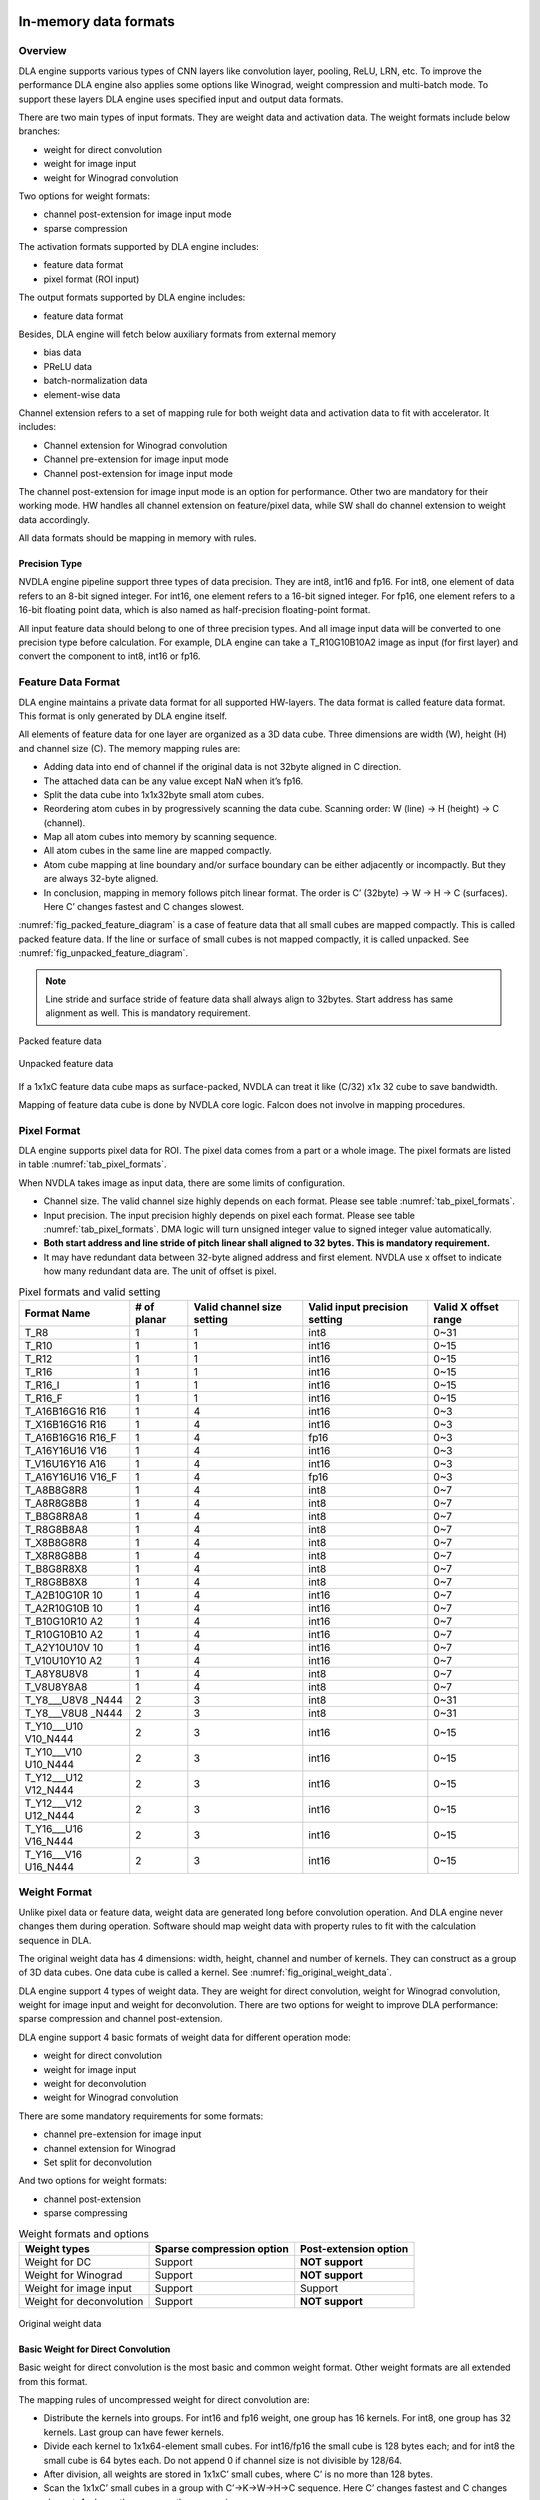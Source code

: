 In-memory data formats
======================

Overview
--------

DLA engine supports various types of CNN layers like convolution layer,
pooling, ReLU, LRN, etc. To improve the performance DLA engine also
applies some options like Winograd, weight compression and multi-batch
mode. To support these layers DLA engine uses specified input and output
data formats.

There are two main types of input formats. They are weight data and
activation data. The weight formats include below branches:

-  weight for direct convolution

-  weight for image input

-  weight for Winograd convolution

Two options for weight formats:

-  channel post-extension for image input mode

-  sparse compression

The activation formats supported by DLA engine includes:

-  feature data format

-  pixel format (ROI input)

The output formats supported by DLA engine includes:

-  feature data format

Besides, DLA engine will fetch below auxiliary formats from external
memory

-  bias data

-  PReLU data

-  batch-normalization data

-  element-wise data

Channel extension refers to a set of mapping rule for both weight data
and activation data to fit with accelerator. It includes:

-  Channel extension for Winograd convolution

-  Channel pre-extension for image input mode

-  Channel post-extension for image input mode

The channel post-extension for image input mode is an option for
performance. Other two are mandatory for their working mode. HW handles
all channel extension on feature/pixel data, while SW shall do channel
extension to weight data accordingly.

All data formats should be mapping in memory with rules.

Precision Type
~~~~~~~~~~~~~~

NVDLA engine pipeline support three types of data precision. They are
int8, int16 and fp16. For int8, one element of data refers to an 8-bit
signed integer. For int16, one element refers to a 16-bit signed
integer. For fp16, one element refers to a 16-bit floating point data,
which is also named as half-precision floating-point format.

All input feature data should belong to one of three precision types.
And all image input data will be converted to one precision type before
calculation. For example, DLA engine can take a T_R10G10B10A2 image as
input (for first layer) and convert the component to int8, int16 or
fp16.

.. _feature_data_format: 

Feature Data Format
-------------------

DLA engine maintains a private data format for all supported HW-layers.
The data format is called feature data format. This format is only
generated by DLA engine itself.

All elements of feature data for one layer are organized as a 3D data
cube. Three dimensions are width (W), height (H) and channel size (C).
The memory mapping rules are:

-  Adding data into end of channel if the original data is not 32byte
   aligned in C direction.

-  The attached data can be any value except NaN when it’s fp16.

-  Split the data cube into 1x1x32byte small atom cubes.

-  Reordering atom cubes in by progressively scanning the data cube.
   Scanning order: W (line) -> H (height) -> C (channel).

-  Map all atom cubes into memory by scanning sequence.

-  All atom cubes in the same line are mapped compactly.

-  Atom cube mapping at line boundary and/or surface boundary can be
   either adjacently or incompactly. But they are always 32-byte
   aligned.

-  In conclusion, mapping in memory follows pitch linear format. The
   order is C’ (32byte) -> W -> H -> C (surfaces). Here C’ changes
   fastest and C changes slowest.

:numref:`fig_packed_feature_diagram` is a case of feature data that all small cubes are mapped
compactly. This is called packed feature data. If the line or surface of
small cubes is not mapped compactly, it is called unpacked. See :numref:`fig_unpacked_feature_diagram`.

.. note::
  Line stride and surface stride of feature data shall always align to
  32bytes. Start address has same alignment as well. This is mandatory
  requirement.

..
  image1

.. _fig_packed_feature_diagram:

.. figure:: format_packed_feature_diagram.svg
  :align: center

  Packed feature data

..
  image2

.. _fig_unpacked_feature_diagram:

.. figure:: format_unpacked_feature_diagram.svg
  :align: center

  Unpacked feature data

If a 1x1xC feature data cube maps as surface-packed, NVDLA can treat it
like (C/32) x1x 32 cube to save bandwidth.

Mapping of feature data cube is done by NVDLA core logic. Falcon does
not involve in mapping procedures.

Pixel Format
------------

DLA engine supports pixel data for ROI. The pixel data comes from a part
or a whole image. The pixel formats are listed in table :numref:`tab_pixel_formats`.

When NVDLA takes image as input data, there are some limits of
configuration.

-  Channel size. The valid channel size highly depends on each format.
   Please see table :numref:`tab_pixel_formats`.

-  Input precision. The input precision highly depends on pixel each
   format. Please see table :numref:`tab_pixel_formats`. DMA logic will turn unsigned integer
   value to signed integer value automatically.

-  **Both start address and line stride of pitch linear shall aligned to
   32 bytes. This is mandatory requirement.**

-  It may have redundant data between 32-byte aligned address and first
   element. NVDLA use x offset to indicate how many redundant data are.
   The unit of offset is pixel.

.. table:: Pixel formats and valid setting
 :name: tab_pixel_formats

 +-------------+-------------+-------------+-------------+-------------+
 | Format Name | # of planar | Valid       | Valid input | Valid X     |
 |             |             | channel     | precision   | offset      |
 |             |             | size        | setting     | range       |
 |             |             | setting     |             |             |
 +=============+=============+=============+=============+=============+
 | T_R8        | 1           | 1           | int8        | 0~31        |
 +-------------+-------------+-------------+-------------+-------------+
 | T_R10       | 1           | 1           | int16       | 0~15        |
 +-------------+-------------+-------------+-------------+-------------+
 | T_R12       | 1           | 1           | int16       | 0~15        |
 +-------------+-------------+-------------+-------------+-------------+
 | T_R16       | 1           | 1           | int16       | 0~15        |
 +-------------+-------------+-------------+-------------+-------------+
 | T_R16_I     | 1           | 1           | int16       | 0~15        |
 +-------------+-------------+-------------+-------------+-------------+
 | T_R16_F     | 1           | 1           | int16       | 0~15        |
 +-------------+-------------+-------------+-------------+-------------+
 | T_A16B16G16 | 1           | 4           | int16       | 0~3         |
 | R16         |             |             |             |             |
 +-------------+-------------+-------------+-------------+-------------+
 | T_X16B16G16 | 1           | 4           | int16       | 0~3         |
 | R16         |             |             |             |             |
 +-------------+-------------+-------------+-------------+-------------+
 | T_A16B16G16 | 1           | 4           | fp16        | 0~3         |
 | R16_F       |             |             |             |             |
 +-------------+-------------+-------------+-------------+-------------+
 | T_A16Y16U16 | 1           | 4           | int16       | 0~3         |
 | V16         |             |             |             |             |
 +-------------+-------------+-------------+-------------+-------------+
 | T_V16U16Y16 | 1           | 4           | int16       | 0~3         |
 | A16         |             |             |             |             |
 +-------------+-------------+-------------+-------------+-------------+
 | T_A16Y16U16 | 1           | 4           | fp16        | 0~3         |
 | V16_F       |             |             |             |             |
 +-------------+-------------+-------------+-------------+-------------+
 | T_A8B8G8R8  | 1           | 4           | int8        | 0~7         |
 +-------------+-------------+-------------+-------------+-------------+
 | T_A8R8G8B8  | 1           | 4           | int8        | 0~7         |
 +-------------+-------------+-------------+-------------+-------------+
 | T_B8G8R8A8  | 1           | 4           | int8        | 0~7         |
 +-------------+-------------+-------------+-------------+-------------+
 | T_R8G8B8A8  | 1           | 4           | int8        | 0~7         |
 +-------------+-------------+-------------+-------------+-------------+
 | T_X8B8G8R8  | 1           | 4           | int8        | 0~7         |
 +-------------+-------------+-------------+-------------+-------------+
 | T_X8R8G8B8  | 1           | 4           | int8        | 0~7         |
 +-------------+-------------+-------------+-------------+-------------+
 | T_B8G8R8X8  | 1           | 4           | int8        | 0~7         |
 +-------------+-------------+-------------+-------------+-------------+
 | T_R8G8B8X8  | 1           | 4           | int8        | 0~7         |
 +-------------+-------------+-------------+-------------+-------------+
 | T_A2B10G10R | 1           | 4           | int16       | 0~7         |
 | 10          |             |             |             |             |
 +-------------+-------------+-------------+-------------+-------------+
 | T_A2R10G10B | 1           | 4           | int16       | 0~7         |
 | 10          |             |             |             |             |
 +-------------+-------------+-------------+-------------+-------------+
 | T_B10G10R10 | 1           | 4           | int16       | 0~7         |
 | A2          |             |             |             |             |
 +-------------+-------------+-------------+-------------+-------------+
 | T_R10G10B10 | 1           | 4           | int16       | 0~7         |
 | A2          |             |             |             |             |
 +-------------+-------------+-------------+-------------+-------------+
 | T_A2Y10U10V | 1           | 4           | int16       | 0~7         |
 | 10          |             |             |             |             |
 +-------------+-------------+-------------+-------------+-------------+
 | T_V10U10Y10 | 1           | 4           | int16       | 0~7         |
 | A2          |             |             |             |             |
 +-------------+-------------+-------------+-------------+-------------+
 | T_A8Y8U8V8  | 1           | 4           | int8        | 0~7         |
 +-------------+-------------+-------------+-------------+-------------+
 | T_V8U8Y8A8  | 1           | 4           | int8        | 0~7         |
 +-------------+-------------+-------------+-------------+-------------+
 | T_Y8___U8V8 | 2           | 3           | int8        | 0~31        |
 | _N444       |             |             |             |             |
 +-------------+-------------+-------------+-------------+-------------+
 | T_Y8___V8U8 | 2           | 3           | int8        | 0~31        |
 | _N444       |             |             |             |             |
 +-------------+-------------+-------------+-------------+-------------+
 | T_Y10___U10 | 2           | 3           | int16       | 0~15        |
 | V10_N444    |             |             |             |             |
 +-------------+-------------+-------------+-------------+-------------+
 | T_Y10___V10 | 2           | 3           | int16       | 0~15        |
 | U10_N444    |             |             |             |             |
 +-------------+-------------+-------------+-------------+-------------+
 | T_Y12___U12 | 2           | 3           | int16       | 0~15        |
 | V12_N444    |             |             |             |             |
 +-------------+-------------+-------------+-------------+-------------+
 | T_Y12___V12 | 2           | 3           | int16       | 0~15        |
 | U12_N444    |             |             |             |             |
 +-------------+-------------+-------------+-------------+-------------+
 | T_Y16___U16 | 2           | 3           | int16       | 0~15        |
 | V16_N444    |             |             |             |             |
 +-------------+-------------+-------------+-------------+-------------+
 | T_Y16___V16 | 2           | 3           | int16       | 0~15        |
 | U16_N444    |             |             |             |             |
 +-------------+-------------+-------------+-------------+-------------+

.. _weight_format: 

Weight Format
-------------

Unlike pixel data or feature data, weight data are generated long before
convolution operation. And DLA engine never changes them during
operation. Software should map weight data with property rules to fit
with the calculation sequence in DLA.

The original weight data has 4 dimensions: width, height, channel and
number of kernels. They can construct as a group of 3D data cubes. One
data cube is called a kernel. See :numref:`fig_original_weight_data`.

DLA engine support 4 types of weight data. They are weight for direct
convolution, weight for Winograd convolution, weight for image input and
weight for deconvolution. There are two options for weight to improve
DLA performance: sparse compression and channel post-extension.

DLA engine support 4 basic formats of weight data for different
operation mode:

-  weight for direct convolution

-  weight for image input

-  weight for deconvolution

-  weight for Winograd convolution

There are some mandatory requirements for some formats:

-  channel pre-extension for image input

-  channel extension for Winograd

-  Set split for deconvolution

And two options for weight formats:

-  channel post-extension

-  sparse compressing

.. table:: Weight formats and options
 :name: tab_weight_formats

 +--------------------------+---------------------------+-----------------------+
 | Weight types             | Sparse compression option | Post-extension option |
 +==========================+===========================+=======================+
 | Weight for DC            | Support                   | **NOT support**       |
 +--------------------------+---------------------------+-----------------------+
 | Weight for Winograd      | Support                   | **NOT support**       |
 +--------------------------+---------------------------+-----------------------+
 | Weight for image input   | Support                   | Support               |
 +--------------------------+---------------------------+-----------------------+
 | Weight for deconvolution | Support                   | **NOT support**       |
 +--------------------------+---------------------------+-----------------------+

..
  image3

.. _fig_original_weight_data:

.. figure:: format_original_weight_data.svg
  :scale: 55%
  :align: center

  Original weight data

Basic Weight for Direct Convolution
~~~~~~~~~~~~~~~~~~~~~~~~~~~~~~~~~~~

Basic weight for direct convolution is the most basic and common weight
format. Other weight formats are all extended from this format.

The mapping rules of uncompressed weight for direct convolution are:

-  Distribute the kernels into groups. For int16 and fp16 weight, one
   group has 16 kernels. For int8, one group has 32 kernels. Last group
   can have fewer kernels.

-  Divide each kernel to 1x1x64-element small cubes. For int16/fp16 the
   small cube is 128 bytes each; and for int8 the small cube is 64 bytes
   each. Do not append 0 if channel size is not divisible by 128/64.

-  After division, all weights are stored in 1x1xC’ small cubes, where
   C’ is no more than 128 bytes.

-  Scan the 1x1xC’ small cubes in a group with C’->K->W->H->C sequence.
   Here C’ changes fastest and C changes slowest. And map them compactly
   as scanning sequence.

-  Map the weight groups compactly. Do not append any 0s between group
   boundaries.

-  Append 0s at end of all mapped weight for 128-byte alignment.

Diagram below shows how a group of 3x3x192Byte kernel maps for direct
convolution.

..
  image4

.. _fig_dc_weight_mapping:

.. figure:: format_dc_weight_mapping.svg
  :scale: 55%
  :align: center

  Weight mapping for direct convolution inside one group

Basic Weight for image input
~~~~~~~~~~~~~~~~~~~~~~~~~~~~

Weight mapping for image input is like weight for direct convolution.
The main difference is that image weight needs an additional channel
extension step ahead of mapping steps for direct convolution weight.

The channel pre-extension for image weight is a mandatory requirement,
while channel post-extension is an option to improve performance.

..note::
  Channel pre-extension for image weight is different from
  channel extension for Winograd convolution.

The key idea of per-extension is to turn all weights in same line to a
single channel. :numref:`fig_dc_channel_extension_for_image_for_weight` 
is a case for an int16 image input whose channel size is 3.

..
  image5

.. _fig_dc_channel_extension_for_image_for_weight:

.. figure:: format_dc_channel_extension_for_image_for_weight.svg
  :scale: 55%
  :align: center

  Channel extension for image weight

Channel pre-extension is the first step for image weight. Then all
extended kernels follow the same steps of weight for direct convolution.
That is, SW still need to do group and channel distribution after
channel extension.

Basic Weight for Winograd Convolution
~~~~~~~~~~~~~~~~~~~~~~~~~~~~~~~~~~~~~

The memory mapping of Winograd weight is very different from direct
convolution. There are two phases to process the weights. Phase 1 is to
do channel extension and conversion for each kernel. Phase 2 is to group
the kernels and map small cubes in memory.

Steps of phase 1:

-  Divide kernels to 1x1x32Byte small cubes. If the channel size is not
   divisible by 32, append 0s.

-  Do channel extension in if convolution stride is not 1. The new width
   and height of a kernel should be 3 after extension.

-  Convert the kernel from 3x3xC cube to a 4x4xC cube. The equation is
   GWGT. Here W is each 4x4x1 of weight cube, G is a 4 x 3 matrix and GT
   is transpose matrix.

-  During conversion, a scaling factor may involve. Please see the Winograd
   convolution documentation for reference.

-  The width and height of a kernel should be 4 after conversion.

.. math::

   G = \begin{bmatrix}
   1 & 0 & 0 \\
   0.5 & 0.5 & 0.5 \\
   0.5 & - 0.5 & 0.5 \\
   0 & 0 & 1 \\
   \end{bmatrix}

Matrix for weight transfer for Winograd

Steps of phase 2:

-  Distribute the converted kernels into groups. For int16 and fp16
   weight, one group has 16 kernels. For int8, one group has 32 kernels.

-  Divide converted kernels to 4x4x4 elements small cubes. For
   int16/fp16 small cube is 128 bytes each. For int8 small cube is 64
   bytes each. The channel size should always divisible by 4.

-  Scan the 4x4x4 elements small cubes in a group with K->C sequence.
   Take int16 for example, the scan order is small cube 0 of K0, small
   cube 0 of K1, small cube 0 of K2, …, small cube 0 of K15, small cube
   1 of K0, small cube 1 of K1, …, small cube 1 of K15, …, small cube N
   of K15.

-  Maps the 4x4x4 elements small cubes closely with scanning order

-  Maps the weight groups one by one closely

The phase 2 is similar to weight for direct convolution except the small
cube size is 4x4x4 elements.

Figure below shows how to do channel extension to one kernel and map the
data.

..
  image6

.. _fig_channel_extension_and_conversion_for_wingorad:

.. figure:: format_channel_extension_and_conversion_for_wingorad.svg
  :align: center

  Channel extension and conversion for Winograd

Weight Channel Post-extension for image input
~~~~~~~~~~~~~~~~~~~~~~~~~~~~~~~~~~~~~~~~~~~~~

Weight channel post-extension is an option to enhance MAC efficiency
when channel size is less than 32. It is available for image input mode
only.

Key idea of channel post-extension is to combine two neighbor lines to
saving the efficiency. It allows two-line (C<=32) or four-line (C<=16)
combination. 1, 2 and 4 parameters are available.

If this option is enabled, NVDLA manage to post-extend input feature (or
image) data in CSC sub units. And SW needs to adjust weight mapping
order.

The channel post-extension is done after pre-extension. Figure below
shows one case which parameter is 2.

..
  image7

.. _fig_weight_channel_post_extension_2:

.. figure:: format_weight_channel_post_extension_2.svg
  :align: center

  Weight channel post-extension, parameter = 2

Flow of pre-extension, post-extension, mapping and compression option
for image weight:

-  Do pre-extension

-  Do post-extension

-  Remap weight data

-  Do weight compression.

Some tips for post-extension:

-  Channel post-extension cannot be used in Winograd convolution

-  Channel post-extension only support 2-line and 4-line.

-  If weight height is not divisible by 2 (2-lines) or 4 (4-lines), do
   NOT append 0s. This is unlike channel extension for Winograd.

Sparse Compression option
~~~~~~~~~~~~~~~~~~~~~~~~~

To reduce the bandwidth and power consumption on memory interface, NVDLA
engine support weight sparse compression option. All four weight formats
can support sparse compression. This option requires additional steps
after basic mapping and post-extension option.

Sparse algorithm uses one-bit tag to indicate a weight element is zero
or not. Bit tags of one kernel group compose a weight mask bit group, or
WMB. WMBs reside in a dedicate memory surface. Since 0 values are marked
by bit tags (assign 0 to corresponding bit), they can be removed from
original weight memory surface. A third memory surface recodes remaining
byte number of each kernel group (WGS).

The steps of weight compression are:

-  Always use 1 bit to indicate 1 element of weight. For int16 and fp16,
   1 bit represents 2 bytes of weight data; for int8, 1 bit represents 1
   byte of weight data.

-  Compress weight group by group. Assembly of bits for one weight group
   is called WMB. The bits in WMB are stored as little-endian.

-  Align WMB surface to 128-byte by adding 0 bits in the end

-  Remove all 0 weights in original surface and pack them compactly.

-  Align compressed weight surface to 128-byte by adding 0s in the end.

-  Calculate the byte number of each compressed group. The remaining
   byte number of each group is called weight group size or WGS. One WGS
   is of 32-bit wise.

-  Store WGS, WMB and compressed weight into three separated memory
   surfaces.

The diagram below shows the memory mapping of compressed weight format.

..
  image8

.. _fig_memory_mapping_of_compressed_weight:

.. figure:: format_memory_mapping_of_compressed_weight.svg
  :align: center

  Memory mapping of compressed weight

Bias Data Format
----------------

Bias data is another optional input data for convolution layers. When
this option is enabled, DLA engine will add the bias data to result of
convolution before writing back to memory.

There are three types of bias data,

-  Per layer bias data

-  Per channel bias data

-  Per element bias data

They both store in memory for DLA engine to fetch.

If the output feature data cube is WxHxC, check below table for the
corresponding bias cube size:

+-------------+------------------+
| Per Layer   | 1x1x1 (Register) |
+=============+==================+
| Per Channel | 1x1xC            |
+-------------+------------------+
| Per Element | WxHxC            |
+-------------+------------------+

For INT pipeline, bias data can be either INT8 or INT16, and FP16 type
of bias data is in16-bit fp16 format. They are generated along with CNN
network.

The memory mapping of bias data is described as below:

**Per Channel:**

-  Two bytes per element with INT16/FP16 or 1 byte per element with INT8

..
  image9 Memory Mapping of Per Channel Bias Data (Case 1)

.. _fig_memory_mapping_of_per_channel_bias_data_case1:

.. figure:: format_memory_mapping_of_per_channel_bias_data_case1.svg
  :align: center

  Memory Mapping of Per Channel Bias Data (Case 1)

-  2 bytes per element with INT8:

..
  image10 Memory Mapping of Per Channel Bias Data (Case 2)

.. _fig_memory_mapping_of_per_channel_bias_data_case2:

.. figure:: format_memory_mapping_of_per_channel_bias_data_case2.svg
  :align: center

  Memory Mapping of Per Channel Bias Data (Case 2)

-  2 bytes per element with INT8:

**Per Element:**

-  Two bytes per element with INT16/FP16 or 1 byte per element with INT8

..
  image11 Memory Mapping of Per Element Bias Data (Case 1)

.. _fig_memory_mapping_of_per_element_bias_data_case1:

.. figure:: format_memory_mapping_of_per_element_bias_data_case1.svg
  :align: center

  Memory Mapping of Per Element Bias Data (Case 1)

-  2 bytes per element with INT8:

..
  image12 Memory Mapping of Per Element Bias Data (Case 2)

.. _fig_memory_mapping_of_per_element_bias_data_case2:

.. figure:: format_memory_mapping_of_per_element_bias_data_case2.svg
  :align: center

  Memory Mapping of Per Element Bias Data (Case 2)

PReLU Data Format
-----------------

Each PReLU data just have one component and it will be fed into
multiplier of SDP.

PReLU always operated per-channel thus there is only one type of PReLU
data:

-  Per channel PReLU data

Per channel PReLU data is stored in memory in a continuous 1x1xC space.
Be noted that C is in unit of channel.

-  For INT8/16, each channel can occupy 1 or 2 bytes depending on B/N/E
   RDMA_DATA_SIZE

-  In FP16 types, each channel need 2 bytes data

The memory mapping of PRelu data is described as below:

-  Two bytes per element with INT16/FP16 or 1 byte per element with INT8

..
  image13 Memory Mapping of Per Channel PReLU Data (Case 1)

.. _fig_memory_mapping_of_per_channel_prelu_data_case1:

.. figure:: format_memory_mapping_of_per_channel_prelu_data_case1.svg
  :align: center

  Memory Mapping of Per Channel PReLU Data (Case 1)

-  2 bytes per element with INT8:

..
  image14 Memory Mapping of Per Channel PReLU Data (Case 2)

.. _fig_memory_mapping_of_per_channel_prelu_data_case2:

.. figure:: format_memory_mapping_of_per_channel_prelu_data_case2.svg
  :align: center

  Memory Mapping of Per Channel PReLU Data (Case 2)

Batch Normalization Data Format
-------------------------------

Batch Normalization data is another optional input data for batch
normalization layers.

Each normalization data consists of two parts, one is to add onto the
feature data and the other is to multiple with the result after
addition.

There are two types of batch normalization data

-  Per channel batch normalization data

-  Per layer batch normalization data

Per channel batch normalization data is stored in memory in a continuous
1x1xC space. Be noted that C is in unit of channel.

-  In INT8/16 types, each of the two parts of normalization data can be
   either 1 byte or 2 bytes, so each channel need 2*1 or 2*2 bytes data

-  In FP16 types, each of the two parts of normalization data is 2 byte,
   so each channel need 4 bytes data

The pair data of each element are always packed together in memory. The
memory mapping of data is described as below:

-  Two bytes per element with INT16/FP16 or 1 byte per element with INT8

..
  image15 Memory Mapping of Batch Normalization Data (Case 1)

.. _fig_memory_mapping_of_batch_normalization_data_case1:

.. figure:: format_memory_mapping_of_batch_normalization_data_case1.svg
  :align: center

  Memory Mapping of Batch Normalization Data (Case 1)

-  2 bytes per element with INT8:

..
  image16 Memory Mapping of Batch Normalization Data (Case 2)

.. _fig_memory_mapping_of_batch_normalization_data_case2:

.. figure:: format_memory_mapping_of_batch_normalization_data_case2.svg
  :align: center

  Memory Mapping of Batch Normalization Data (Case 2)

Per layer batch normalization data is stored in register.

Be noted that INT8 and INT16 here means the processing precision, so
when the layer is running from INT16 to INT8 or INT8 to INT16 precision
conversion, batch normalization data need set to processing precision
which is always INT8.

Element-Wise Data Format
------------------------

Element-Wise data is another optional input data for Element-Wise
layers.

Each Element-Wise data consists of just one part and either for ALU or
multiplier.

There are one type of element-wise data

-  Per element Element-Wise data

Per element Element-Wise data is stored in memory with size of W x H x
C.

-  In INT8 /16types, each of the two parts of element-wise data can be
   either 1 byte or 2 bytes, so each element need 1/2 bytes data

-  In FP16 types, each of the two parts of element-wise data is 2 bytes,
   so each element need 2 bytes data

From algorithm perspective, element-wise employs ALU or MUL only but
never both, however, DLA hardware support employ both operations for
per-element operation, in this case, each element size should be x2 of
description above;

The memory mapping of data is described as below:

-  Two bytes per element with INT16/FP16 or 1 byte per element with INT8

..
  image17 Memory Mapping of Element-Wise Data (Case 1)

.. _fig_memory_mapping_of_element_wise_data_case1:

.. figure:: format_memory_mapping_of_element_wise_data_case1.svg
  :align: center

  Memory Mapping of Element Wise Data (Case 1)

-  2 bytes per element with INT8:

..
  image18 Memory Mapping of Element-Wise Data (Case 2)

.. _fig_memory_mapping_of_element_wise_data_case2:

.. figure:: format_memory_mapping_of_element_wise_data_case2.svg
  :align: center

  Memory Mapping of Element Wise Data (Case 2)

Be noted that INT8 and INT16 here means the processing precision, so
when the layer is running from INT16 to INT8 or INT8 to INT16 precision
conversion, Element-Wise data need set to processing precision which is
always INT8.

Normally, one atom contains 1x1x32Bytes data, but it’s no longer true
for:

-  Bias data format;

-  PReLU data format;

-  Batch normalization data format;

-  Element-wise data format

The bytes-per-atom for those formats should be computed by:

BytesPerAtom=ElementPerAtom \* ComponentsPerElement \* BytesPerComponent

Where ElementPerAtom is decided by PROC_PRECISION of SDP data pipeline:

+----------------+----------------+
| PROC_PRECISION | ElementPerAtom |
+================+================+
| INT8           | 32             |
+----------------+----------------+
| INT16/FP16     | 16             |
+----------------+----------------+

ComponentsPerElement is decided by use case (or DATA_USE register):

+-----------------------------------------+----------------------+
| Use case                                | ComponentsPerElement |
+=========================================+======================+
| Bias                                    | 1                    |
+-----------------------------------------+----------------------+
| PReLU                                   | 1                    |
+-----------------------------------------+----------------------+
| BatchNormalization                      | 2                    |
+-----------------------------------------+----------------------+
| Element-wise (Only ALU or MUL enabled)  | 1                    |
+-----------------------------------------+----------------------+
| Element-wise (Both ALU/MUL are enabled) | 2                    |
+-----------------------------------------+----------------------+

BytesPerComponent is decided by precision (or DATA_SIZE register)

+-----------+-------------------+
| DATA_SIZE | BytesPerComponent |
+===========+===================+
| ONE_BYTE  | 1                 |
+-----------+-------------------+
| TWO_BYTE  | 2                 |
+-----------+-------------------+

Alignment of Start Address and Stride
-------------------------------------

Here is the conclusion of requirements of alignment:

.. table:: Requirements of alignment
 :name: tab_requirements_of_alignment

 +----------+----------+----------+----------+----------+----------+
 | Data     | Alignmen | Alignmen | Alignmen | Alignmen | Alignmen |
 | format   | t        | t        | t        | t        | t        |
 |          | of start | of line  | of       | of       | of data  |
 |          | address  | stride   | surface  | planar/  | size     |
 |          |          |          | stride   | cube     |          |
 |          |          |          |          | stride   |          |
 +==========+==========+==========+==========+==========+==========+
 | Feature  | 32 bytes | 32 bytes | 32 bytes | 32 bytes | NA       |
 | data     |          |          |          |          |          |
 | cube     |          |          |          |          |          |
 +----------+----------+----------+----------+----------+----------+
 | uncompre | 256      | NA       | NA       | NA       | 128      |
 | ssed/    | bytes    |          |          |          | bytes    |
 | compress |          |          |          |          |          |
 | ed       |          |          |          |          |          |
 | weight   |          |          |          |          |          |
 +----------+----------+----------+----------+----------+----------+
 | WMB      | 256      | NA       | NA       | NA       | 128      |
 |          | bytes    |          |          |          | bytes    |
 +----------+----------+----------+----------+----------+----------+
 | WGS      | 256      | NA       | NA       | NA       | 128      |
 |          | bytes    |          |          |          | bytes    |
 +----------+----------+----------+----------+----------+----------+
 | Pitch    | 32 bytes | 32 bytes |          | NA       | NA       |
 | linear   |          |          |          |          |          |
 | pixel    |          |          |          |          |          |
 +----------+----------+----------+----------+----------+----------+
 | Bias     | 32 bytes | 32 bytes | 32 bytes | NA       | NA       |
 +----------+----------+----------+----------+----------+----------+
 | PReLU    | 32 bytes | N/A      | N/A      | NA       | NA       |
 +----------+----------+----------+----------+----------+----------+
 | Batch    | 32 bytes | NA       | NA       | NA       | NA       |
 | Normaliz |          |          |          |          |          |
 | ation    |          |          |          |          |          |
 +----------+----------+----------+----------+----------+----------+
 | Element- | 32 bytes | 32 bytes | NA       | NA       | 32bytes  |
 | wise     |          |          |          |          |          |
 +----------+----------+----------+----------+----------+----------+

Testbench data file format
==========================

Feature data file (input_feature_map.dat)
-----------------------------------------

This data file contains input feature data or image for one HW layer.
Please refer to :ref:`feature_data_format` for the format of 2D data.

Below table describes the fields in the header. The fields are optional
and informative.

+-----------------------------------+-----------------------------------+
| **Field**                         | **Description**                   |
+===================================+===================================+
| Data_size                         | Number of bytes of data in this   |
|                                   | data file.                        |
+-----------------------------------+-----------------------------------+
| Data_type                         | 0x25 (indicates feature data)     |
|                                   |                                   |
|                                   | Any value may be filled in the    |
|                                   | gap of adjacent lines or surfaces |
|                                   | if lines or surfaces are not      |
|                                   | packed.                           |
+-----------------------------------+-----------------------------------+
| Kernel_num                        | Can be ignored for feature data   |
|                                   | file.                             |
+-----------------------------------+-----------------------------------+
| W                                 | Cube width in element unit        |
+-----------------------------------+-----------------------------------+
| H                                 | Cube height in element unit       |
+-----------------------------------+-----------------------------------+
| C                                 | Cube channel number in element    |
|                                   | unit                              |
+-----------------------------------+-----------------------------------+
| Line_stride                       | Line stride, in bytes.            |
+-----------------------------------+-----------------------------------+
| Surface_stride                    | Surface stride, in bytes.         |
+-----------------------------------+-----------------------------------+
| Precision                         | Input data cube’s precision: one  |
|                                   | of INT8/INT16/FP16                |
+-----------------------------------+-----------------------------------+
| CRC                               | Can be ignored                    |
+-----------------------------------+-----------------------------------+

Weight/WGS/WMB data file
------------------------

This data file contains weight, wgs or wmb data. Please refer to
:ref:`weight_format` for the formats of them.

Below table describes the fields in the header. The fields are optional
and informative.

+------------+--------------------------------------------------+
| **Field**  | **Description**                                  |
+============+==================================================+
| Data_size  | Number of bytes of data in this data file        |
+------------+--------------------------------------------------+
| Data_type  | 0x2 (indicates weight data)                      |
+------------+--------------------------------------------------+
| Kernel_num | Number of kernels                                |
+------------+--------------------------------------------------+
| W          | Width in element unit of each kernel             |
+------------+--------------------------------------------------+
| H          | Height in element unit of each kernel            |
+------------+--------------------------------------------------+
| C          | Channel number in element unit of each kernel    |
+------------+--------------------------------------------------+
| Precision  | Input weight’s precision: one of INT8/INT16/FP16 |
+------------+--------------------------------------------------+
| CRC        | Can be ingored                                   |
+------------+--------------------------------------------------+

output_feature_map.dat
----------------------

Plain data dumped byte by byte from memory.

Endianness
----------

The data’s endianness is little-endian for INT16 and FP16.

Example:

    | Precision is INT16.
    | A line in input_feature_map.dat:
    |   Low
      address------------------------------------------------------------------------------------------High
      address
    |   0x02 0x00 0x04 0x00 0x02 0x00 0x04 0x00 0x02 0x00 0x04 0x00 0x02 0x00 0x04 0x00...
    | The values of the int16 elements: 0x0002, 0x0004, 0x0002, 0x0004, 0x0002, 0x0004, 0x0002, 0x0004...

